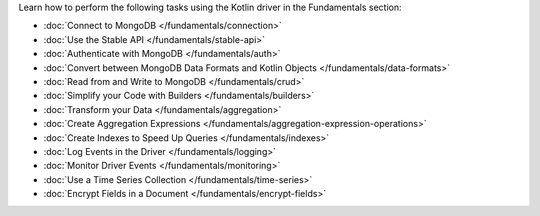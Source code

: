 Learn how to perform the following tasks using the Kotlin driver in the
Fundamentals section:

- :doc:`Connect to MongoDB </fundamentals/connection>`
- :doc:`Use the Stable API </fundamentals/stable-api>`
- :doc:`Authenticate with MongoDB </fundamentals/auth>`
- :doc:`Convert between MongoDB Data Formats and Kotlin Objects </fundamentals/data-formats>`
- :doc:`Read from and Write to MongoDB </fundamentals/crud>`
- :doc:`Simplify your Code with Builders </fundamentals/builders>`
- :doc:`Transform your Data </fundamentals/aggregation>`
- :doc:`Create Aggregation Expressions </fundamentals/aggregation-expression-operations>`
- :doc:`Create Indexes to Speed Up Queries </fundamentals/indexes>`
- :doc:`Log Events in the Driver </fundamentals/logging>`
- :doc:`Monitor Driver Events </fundamentals/monitoring>`
- :doc:`Use a Time Series Collection </fundamentals/time-series>`
- :doc:`Encrypt Fields in a Document </fundamentals/encrypt-fields>`

.. TODO : add back in after MVP
.. - :doc:`Transform your Data </fundamentals/aggregation>`
.. - :doc:`Sort Using Collations </fundamentals/collations>`
.. - :doc:`Store and Retrieve Large Files in MongoDB </fundamentals/gridfs>`
